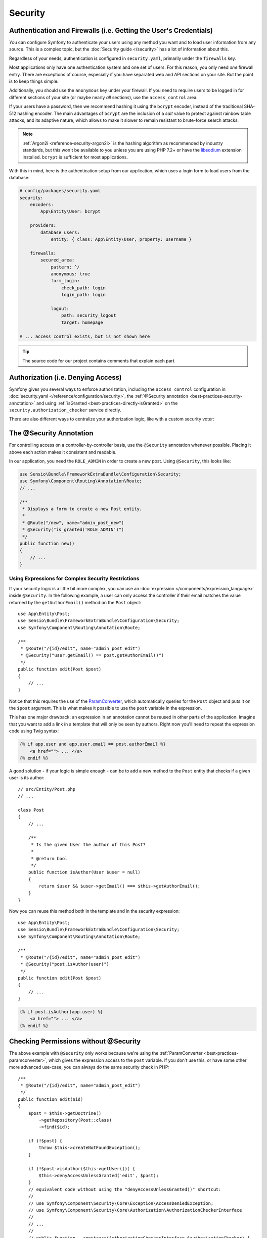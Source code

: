 Security
========

Authentication and Firewalls (i.e. Getting the User's Credentials)
------------------------------------------------------------------

You can configure Symfony to authenticate your users using any method you
want and to load user information from any source. This is a complex topic, but
the :doc:`Security guide </security>` has a lot of information about this.

Regardless of your needs, authentication is configured in ``security.yaml``,
primarily under the ``firewalls`` key.

.. best-practice::

    Unless you have two legitimately different authentication systems and
    users (e.g. form login for the main site and a token system for your
    API only), we recommend having only *one* firewall entry with the ``anonymous``
    key enabled.

Most applications only have one authentication system and one set of users.
For this reason, you only need *one* firewall entry. There are exceptions
of course, especially if you have separated web and API sections on your
site. But the point is to keep things simple.

Additionally, you should use the ``anonymous`` key under your firewall. If
you need to require users to be logged in for different sections of your
site (or maybe nearly *all* sections), use the ``access_control`` area.

.. best-practice::

    Use the ``bcrypt`` encoder for hashing your users' passwords.

If your users have a password, then we recommend hashing it using the ``bcrypt``
encoder, instead of the traditional SHA-512 hashing encoder. The main advantages
of ``bcrypt`` are the inclusion of a *salt* value to protect against rainbow
table attacks, and its adaptive nature, which allows to make it slower to
remain resistant to brute-force search attacks.

.. note::

    :ref:`Argon2i <reference-security-argon2i>` is the hashing algorithm as
    recommended by industry standards, but this won't be available to you unless
    you are using PHP 7.2+ or have the `libsodium`_ extension installed.
    ``bcrypt`` is sufficient for most applications.

With this in mind, here is the authentication setup from our application,
which uses a login form to load users from the database:

.. code-block:: yaml

    # config/packages/security.yaml
    security:
        encoders:
            App\Entity\User: bcrypt

        providers:
            database_users:
                entity: { class: App\Entity\User, property: username }

        firewalls:
            secured_area:
                pattern: ^/
                anonymous: true
                form_login:
                    check_path: login
                    login_path: login

                logout:
                    path: security_logout
                    target: homepage

    # ... access_control exists, but is not shown here

.. tip::

    The source code for our project contains comments that explain each part.

Authorization (i.e. Denying Access)
-----------------------------------

Symfony gives you several ways to enforce authorization, including the ``access_control``
configuration in :doc:`security.yaml </reference/configuration/security>`, the
:ref:`@Security annotation <best-practices-security-annotation>` and using
:ref:`isGranted <best-practices-directly-isGranted>` on the ``security.authorization_checker``
service directly.

.. best-practice::

    * For protecting broad URL patterns, use ``access_control``;
    * Whenever possible, use the ``@Security`` annotation;
    * Check security directly on the ``security.authorization_checker`` service
      whenever you have a more complex situation.

There are also different ways to centralize your authorization logic, like
with a custom security voter:

.. best-practice::

    Define a custom security voter to implement fine-grained restrictions.

.. _best-practices-security-annotation:

The @Security Annotation
------------------------

For controlling access on a controller-by-controller basis, use the ``@Security``
annotation whenever possible. Placing it above each action makes it consistent and readable.

In our application, you need the ``ROLE_ADMIN`` in order to create a new post.
Using ``@Security``, this looks like:

.. code-block:: php

    use Sensio\Bundle\FrameworkExtraBundle\Configuration\Security;
    use Symfony\Component\Routing\Annotation\Route;
    // ...

    /**
     * Displays a form to create a new Post entity.
     *
     * @Route("/new", name="admin_post_new")
     * @Security("is_granted('ROLE_ADMIN')")
     */
    public function new()
    {
        // ...
    }

Using Expressions for Complex Security Restrictions
~~~~~~~~~~~~~~~~~~~~~~~~~~~~~~~~~~~~~~~~~~~~~~~~~~~

If your security logic is a little bit more complex, you can use an :doc:`expression </components/expression_language>`
inside ``@Security``. In the following example, a user can only access the
controller if their email matches the value returned by the ``getAuthorEmail()``
method on the ``Post`` object::

    use App\Entity\Post;
    use Sensio\Bundle\FrameworkExtraBundle\Configuration\Security;
    use Symfony\Component\Routing\Annotation\Route;

    /**
     * @Route("/{id}/edit", name="admin_post_edit")
     * @Security("user.getEmail() == post.getAuthorEmail()")
     */
    public function edit(Post $post)
    {
        // ...
    }

Notice that this requires the use of the `ParamConverter`_, which automatically
queries for the ``Post`` object and puts it on the ``$post`` argument. This
is what makes it possible to use the ``post`` variable in the expression.

This has one major drawback: an expression in an annotation cannot
be reused in other parts of the application. Imagine that you want to add
a link in a template that will only be seen by authors. Right now you'll
need to repeat the expression code using Twig syntax:

.. code-block:: html+twig

    {% if app.user and app.user.email == post.authorEmail %}
        <a href=""> ... </a>
    {% endif %}

A good solution - if your logic is simple enough - can be to add a new method
to the ``Post`` entity that checks if a given user is its author::

    // src/Entity/Post.php
    // ...

    class Post
    {
        // ...

        /**
         * Is the given User the author of this Post?
         *
         * @return bool
         */
        public function isAuthor(User $user = null)
        {
            return $user && $user->getEmail() === $this->getAuthorEmail();
        }
    }

Now you can reuse this method both in the template and in the security expression::

    use App\Entity\Post;
    use Sensio\Bundle\FrameworkExtraBundle\Configuration\Security;
    use Symfony\Component\Routing\Annotation\Route;

    /**
     * @Route("/{id}/edit", name="admin_post_edit")
     * @Security("post.isAuthor(user)")
     */
    public function edit(Post $post)
    {
        // ...
    }

.. code-block:: html+twig

    {% if post.isAuthor(app.user) %}
        <a href=""> ... </a>
    {% endif %}

.. _best-practices-directly-isGranted:
.. _checking-permissions-without-security:
.. _manually-checking-permissions:

Checking Permissions without @Security
--------------------------------------

The above example with ``@Security`` only works because we're using the
:ref:`ParamConverter <best-practices-paramconverter>`, which gives the expression
access to the ``post`` variable. If you don't use this, or have some other
more advanced use-case, you can always do the same security check in PHP::

    /**
     * @Route("/{id}/edit", name="admin_post_edit")
     */
    public function edit($id)
    {
        $post = $this->getDoctrine()
            ->getRepository(Post::class)
            ->find($id);

        if (!$post) {
            throw $this->createNotFoundException();
        }

        if (!$post->isAuthor($this->getUser())) {
            $this->denyAccessUnlessGranted('edit', $post);
        }
        // equivalent code without using the "denyAccessUnlessGranted()" shortcut:
        //
        // use Symfony\Component\Security\Core\Exception\AccessDeniedException;
        // use Symfony\Component\Security\Core\Authorization\AuthorizationCheckerInterface
        //
        // ...
        //
        // public function __construct(AuthorizationCheckerInterface $authorizationChecker) {
        //      $this->authorizationChecker = $authorizationChecker;
        // }
        //
        // ...
        //
        // if (!$this->authorizationChecker->isGranted('edit', $post)) {
        //    throw $this->createAccessDeniedException();
        // }
        //
        // ...
    }

Security Voters
---------------

If your security logic is complex and can't be centralized into a method like
``isAuthor()``, you should leverage custom voters. These are much easier than
:doc:`ACLs </security/acl>` and will give you the flexibility you need in almost
all cases.

First, create a voter class. The following example shows a voter that implements
the same ``getAuthorEmail()`` logic you used above::

    namespace App\Security;

    use App\Entity\Post;
    use Symfony\Component\Security\Core\Authentication\Token\TokenInterface;
    use Symfony\Component\Security\Core\Authorization\AccessDecisionManagerInterface;
    use Symfony\Component\Security\Core\Authorization\Voter\Voter;
    use Symfony\Component\Security\Core\User\UserInterface;

    class PostVoter extends Voter
    {
        const CREATE = 'create';
        const EDIT   = 'edit';

        private $decisionManager;

        public function __construct(AccessDecisionManagerInterface $decisionManager)
        {
            $this->decisionManager = $decisionManager;
        }

        protected function supports($attribute, $subject)
        {
            if (!in_array($attribute, [self::CREATE, self::EDIT])) {
                return false;
            }

            if (!$subject instanceof Post) {
                return false;
            }

            return true;
        }

        protected function voteOnAttribute($attribute, $subject, TokenInterface $token)
        {
            $user = $token->getUser();
            /** @var Post */
            $post = $subject; // $subject must be a Post instance, thanks to the supports method

            if (!$user instanceof UserInterface) {
                return false;
            }

            switch ($attribute) {
                // if the user is an admin, allow them to create new posts
                case self::CREATE:
                    if ($this->decisionManager->decide($token, ['ROLE_ADMIN'])) {
                        return true;
                    }

                    break;

                // if the user is the author of the post, allow them to edit the posts
                case self::EDIT:
                    if ($user->getEmail() === $post->getAuthorEmail()) {
                        return true;
                    }

                    break;
            }

            return false;
        }
    }

If you're using the :ref:`default services.yaml configuration <service-container-services-load-example>`,
your application will :ref:`autoconfigure <services-autoconfigure>` your security
voter and inject an ``AccessDecisionManagerInterface`` instance into it thanks to
:doc:`autowiring </service_container/autowiring>`.

Now, you can use the voter with the ``@Security`` annotation::

    /**
     * @Route("/{id}/edit", name="admin_post_edit")
     * @Security("is_granted('edit', post)")
     */
    public function edit(Post $post)
    {
        // ...
    }

You can also use this directly with the ``security.authorization_checker`` service or
via the even easier shortcut in a controller::

    /**
     * @Route("/{id}/edit", name="admin_post_edit")
     */
    public function edit($id)
    {
        $post = ...; // query for the post

        $this->denyAccessUnlessGranted('edit', $post);

        // use Symfony\Component\Security\Core\Exception\AccessDeniedException;
        // use Symfony\Component\Security\Core\Authorization\AuthorizationCheckerInterface
        //
        // ...
        //
        // public function __construct(AuthorizationCheckerInterface $authorizationChecker) {
        //      $this->authorizationChecker = $authorizationChecker;
        // }
        //
        // ...
        //
        // if (!$this->authorizationChecker->isGranted('edit', $post)) {
        //    throw $this->createAccessDeniedException();
        // }
        //
        // ...
    }

Next: :doc:`/best_practices/web-assets`

.. _`ParamConverter`: https://symfony.com/doc/current/bundles/SensioFrameworkExtraBundle/annotations/converters.html
.. _`@Security annotation`: https://symfony.com/doc/current/bundles/SensioFrameworkExtraBundle/annotations/security.html
.. _`FOSUserBundle`: https://github.com/FriendsOfSymfony/FOSUserBundle
.. _`libsodium`: https://pecl.php.net/package/libsodium

.. ready: no
.. revision: cc831f0a46f440724eb28c56aaa221737832e790